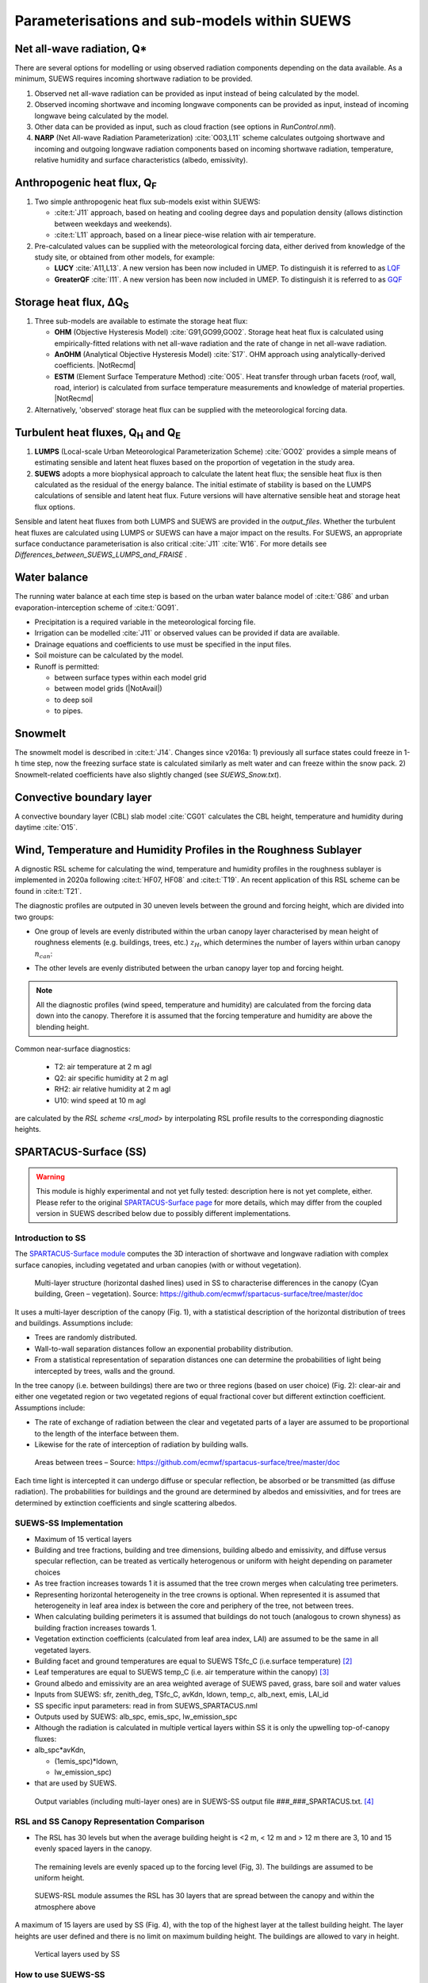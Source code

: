 .. _physics_schemes:

Parameterisations and sub-models within SUEWS
=============================================

Net all-wave radiation, Q\*
---------------------------

There are several options for modelling or using observed radiation
components depending on the data available. As a minimum, SUEWS requires
incoming shortwave radiation to be provided.

#. Observed net all-wave radiation can be provided as input instead of
   being calculated by the model.
#. Observed incoming shortwave and incoming longwave components can be
   provided as input, instead of incoming longwave being calculated by
   the model.
#. Other data can be provided as input, such as cloud fraction (see
   options in `RunControl.nml`).
#. **NARP** (Net All-wave Radiation Parameterization) :cite:`O03,L11` scheme calculates outgoing
   shortwave and incoming and outgoing longwave radiation components
   based on incoming shortwave radiation, temperature, relative humidity
   and surface characteristics (albedo, emissivity).



Anthropogenic heat flux, Q\ :sub:`F`
------------------------------------


#. Two simple anthropogenic heat flux sub-models exist within SUEWS:

   -  :cite:t:`J11` approach, based on heating and cooling degree days and population density (allows distinction between weekdays and weekends).
   -  :cite:t:`L11` approach, based on a linear piece-wise relation with air temperature.

#. Pre-calculated values can be supplied with the meteorological forcing data, either derived from knowledge of the study site, or obtained from other models, for example:

   -  **LUCY** :cite:`A11,L13`. A new version has been now included in UMEP. To distinguish it is referred to as `LQF`_
   -  **GreaterQF** :cite:`I11`. A new version has been now included in UMEP. To distinguish it is referred to as `GQF`_

Storage heat flux, ΔQ\ :sub:`S`
-------------------------------

#. Three sub-models are available to estimate the storage heat flux:

   -  **OHM** (Objective Hysteresis Model) :cite:`G91,GO99,GO02`. Storage heat heat flux is calculated using empirically-fitted relations with net all-wave radiation and the rate of change in net all-wave radiation.
   -  **AnOHM** (Analytical Objective Hysteresis Model) :cite:`S17`. OHM approach using analytically-derived coefficients. |NotRecmd|
   -  **ESTM** (Element Surface Temperature Method) :cite:`O05`. Heat transfer through urban facets (roof, wall, road, interior) is calculated from surface temperature measurements and knowledge of material properties. |NotRecmd|

#. Alternatively, 'observed' storage heat flux can be supplied with the meteorological forcing data.

Turbulent heat fluxes, Q\ :sub:`H` and Q\ :sub:`E`
--------------------------------------------------

#. **LUMPS** (Local-scale Urban Meteorological Parameterization Scheme) :cite:`GO02` provides a simple means of estimating sensible and latent heat fluxes based on the proportion of vegetation in the study area.

#. **SUEWS** adopts a more biophysical approach to calculate the latent heat flux; the sensible heat flux is then calculated as the residual of the energy balance.
   The initial estimate of stability is based on the LUMPS calculations of sensible and latent heat flux.
   Future versions will have alternative sensible heat and storage heat flux options.

Sensible and latent heat fluxes from both LUMPS and SUEWS are provided in the `output_files`.
Whether the turbulent heat fluxes are calculated using LUMPS or SUEWS can have a major impact on the results.
For SUEWS, an appropriate surface conductance parameterisation is also critical :cite:`J11` :cite:`W16`.
For more details see `Differences_between_SUEWS_LUMPS_and_FRAISE` .

Water balance
-------------

The running water balance at each time step is based on the urban water balance model of :cite:t:`G86` and urban evaporation-interception scheme of :cite:t:`GO91`.

-  Precipitation is a required variable in the meteorological forcing file.
-  Irrigation can be modelled :cite:`J11` or observed values can be provided if data are available.
-  Drainage equations and coefficients to use must be specified in the input files.
-  Soil moisture can be calculated by the model.
-  Runoff is permitted:

   -  between surface types within each model grid
   -  between model grids (|NotAvail|)
   -  to deep soil
   -  to pipes.

Snowmelt
--------

The snowmelt model is described in :cite:t:`J14`.
Changes since v2016a:
1) previously all surface states could freeze in 1-h time step, now the freezing surface state is
calculated similarly as melt water and can freeze within the snow pack.
2) Snowmelt-related coefficients have also slightly changed (see `SUEWS_Snow.txt`).

Convective boundary layer
-------------------------

A convective boundary layer (CBL) slab model :cite:`CG01` calculates the CBL height, temperature and humidity during daytime :cite:`O15`.

.. SOLWEIG is fully removed since 2019a

.. Thermal comfort
.. ---------------

.. **SOLWEIG** (Solar and longwave environmental irradiance geometry model,
.. Lindberg et al. 2008 :cite:`F08`, Lindberg and Grimmond 2011 :cite:`FG11`) is a 2D
.. radiation model to estimate mean radiant temperature.

.. .. figure:: /assets/img/Bluews_2.jpg
..     :alt:  Overview of scales. Source: Onomura et al. (2015) :cite:`O15`

..     Overview of scales. Source: Onomura et al. (2015) :cite:`O15`




.. _LQF: http://umep-docs.readthedocs.io/en/latest/OtherManuals/LQF_Manual.html
.. _GQF: http://umep-docs.readthedocs.io/en/latest/OtherManuals/GQF_Manual.html

.. _rsl_mod:

Wind, Temperature and Humidity Profiles in the Roughness Sublayer
----------------------------------------------------------------------------
A dignostic RSL scheme for calculating the wind, temperature and humidity profiles in the roughness sublayer is implemented in 2020a following :cite:t:`HF07, HF08` and :cite:t:`T19`.
An recent application of this RSL scheme can be found in :cite:t:`T21`.

The diagnostic profiles are outputed in 30 uneven levels between the ground and forcing height, which are divided into two groups:

- One group of levels are evenly distributed within the urban canopy layer characterised by mean height of roughness elements (e.g. buildings, trees, etc.) :math:`z_H`, which determines the number of layers within urban canopy :math:`n_{can}`:

.. math::
   :nowrap:

   \[
         n_{can} =
   \begin{cases}
      3 & \text{if } z_H \leq \text{2 m} \\
      10 & \text{if } \text{2 m} \lt z_H \leq \text{10 m} \\
      15 & \text{if } z_H \gt \text{10 m} \\

   \end{cases}
   \]

- The other levels are evenly distributed between the urban canopy layer top and forcing height.


.. note::

   All the diagnostic profiles (wind speed, temperature and humidity) are calculated
   from the forcing data down into the canopy.
   Therefore it is assumed that the forcing temperature and humidity
   are above the blending height.



Common near-surface diagnostics:

   -  T2: air temperature at 2 m agl
   -  Q2: air specific humidity at 2 m agl
   -  RH2: air relative humidity at 2 m agl
   -  U10: wind speed at 10 m agl

are calculated by the `RSL scheme <rsl_mod>` by interpolating RSL profile results to the corresponding diagnostic heights.


SPARTACUS-Surface (SS)
----------------------

.. warning:: This module is highly experimental and not yet fully tested: description here is not yet complete, either. Please refer to the original `SPARTACUS-Surface page <https://github.com/ecmwf/spartacus-surface>`_ for more details, which may differ from the coupled version in SUEWS described below due to possibly different implementations.

Introduction to SS
******************

The `SPARTACUS-Surface module <https://github.com/ecmwf/spartacus-surface>`_ computes the 3D interaction of shortwave and longwave radiation with complex surface canopies, including vegetated and urban canopies (with or without vegetation).



.. figure:: /assets/img/SUEWS002.jpg
	:alt: Multi-layer structure of SS

	Multi-layer structure (horizontal dashed lines) used in SS to characterise differences in the canopy (Cyan building, Green – vegetation). Source: https://github.com/ecmwf/spartacus-surface/tree/master/doc

It uses a multi-layer description of the canopy (Fig. 1), with a statistical description of the horizontal distribution of trees and buildings.
Assumptions include:

-  Trees are randomly distributed.

-  Wall-to-wall separation distances follow an exponential probability distribution.

-  From a statistical representation of separation distances one can determine the probabilities of light being intercepted by trees, walls and the ground.

In the tree canopy (i.e. between buildings) there are two or three regions (based on user choice) (Fig. 2): clear-air and either one vegetated region or two vegetated regions of equal fractional cover but different extinction coefficient.
Assumptions include:

-  The rate of exchange of radiation between the clear and vegetated parts of a layer are assumed to be proportional to the length of the interface between them.

-  Likewise for the rate of interception of radiation by building walls.



.. figure:: /assets/img/SUEWS003.jpg
   :alt: Areas between trees

   Areas between trees – Source: https://github.com/ecmwf/spartacus-surface/tree/master/doc

Each time light is intercepted it can undergo diffuse or specular reflection, be absorbed or be transmitted (as diffuse radiation).
The probabilities for buildings and the ground are determined by albedos and emissivities, and for trees are determined by extinction coefficients and
single scattering albedos.

SUEWS-SS Implementation
************************

-  Maximum of 15 vertical layers

-  Building and tree fractions, building and tree dimensions, building albedo and emissivity, and diffuse versus specular reflection, can be treated as vertically heterogenous or uniform with height depending on parameter choices

-  As tree fraction increases towards 1 it is assumed that the tree crown merges when calculating tree perimeters.

-  Representing horizontal heterogeneity in the tree crowns is optional.   When represented it is assumed that heterogeneity in leaf area index is between the core and periphery of the tree, not between trees.

-  When calculating building perimeters it is assumed that buildings do not touch (analogous to crown shyness) as building fraction increases towards 1.

-  Vegetation extinction coefficients (calculated from leaf area index, LAI) are assumed to be the same in all vegetated layers.

-  Building facet and ground temperatures are equal to SUEWS TSfc_C (i.e.surface temperature) [2]_

-  Leaf temperatures are equal to SUEWS temp_C (i.e. air temperature within the canopy) [3]_

-  Ground albedo and emissivity are an area weighted average of SUEWS paved, grass, bare soil and water values

-  Inputs from SUEWS: sfr, zenith_deg, TSfc_C, avKdn, ldown, temp_c, alb_next, emis, LAI_id

-  SS specific input parameters: read in from SUEWS_SPARTACUS.nml

-  Outputs used by SUEWS: alb_spc, emis_spc, lw_emission_spc

-  Although the radiation is calculated in multiple vertical layers within SS it is only the upwelling top-of-canopy fluxes:

-  alb_spc*avKdn,

   -  (1emis_spc)*ldown,

   -  lw_emission_spc)

-  that are used by SUEWS.
  Output variables (including multi-layer ones) are in SUEWS-SS output file ###_###_SPARTACUS.txt.
  [4]_

RSL and SS Canopy Representation Comparison
******************


-  The RSL has 30 levels but when the average building height is <2 m, < 12 m and > 12 m there are 3, 10 and 15 evenly spaced layers in the canopy.
  The remaining levels are evenly spaced up to the forcing level (Fig, 3).
  The buildings are assumed to be uniform height.



.. figure:: /assets/img/SUEWS004.png
   :alt: SUEWS-RSL

   SUEWS-RSL module assumes the RSL has 30 layers that are spread between the canopy and within the atmosphere above


A maximum of 15 layers are used by SS (Fig. 4), with the top of the highest layer at the tallest building height.
The layer heights are user defined and there is no limit on maximum building height.
The buildings are allowed to vary in height.



.. figure:: /assets/img/SUEWS004.png
	:alt: Overview of SUEWS

   Vertical layers used by SS

.. .. |SUEWS005|

How to use SUEWS-SS
*******************

To run SUEWS-SS the SS specific files that need to be modified are:

RunControl.nml

SUEWS_SPARTACUS.nml

Non-SS specific SUEWS input file parameters also need to have appropriate values.
For example, LAI, albedos and emissivities are used by SUEWS-SS as explained in sections 5.3-5.7.



Inputs
^^^^^^

RunControl.nml

SS is used within SUEWS when RunControl.nml parameter:

-  NetRadiationMethod is greater than 1000.

   -  Sensible values are 1001, 1002 or 1003.

   -  The remainder after division by 1000 is 1, 2 or 3 then the Ldown method of NetRadiationMethod 1, 2 or 3 is used, respectively.

      SUEWS_SPARTACUS.nml

-  File used to specify the SS model options when coupled to SUEWS.

-  **Configuration / Default Value**

-  SUEWS \* - Layer 1 SS parameter should equal the SUEWS parameter specified

.. list-table::
   :widths: 14 14 14 14 14 14 14
   :header-rows: 0


   * - **Parameter**
     - * *Type**
     - **De fault**
     - **Use**
     - * *Descri ption**
     - **Com ments**
     - **SUEWS \**

   * - nlayers
     - Integer
     - 1
     - MU
     - Number of vertical layers in the canopy
     - Max value is 15
     -

   * - use_sw_direct_albedo
     - Boolean
     - False – default

       True
     - MD
     - Specify ground and roof albedos sep arately for direct solar ra diation
     - Only con sidered when sw_dn_ direct_ frac>0.

       False reco mmended
       - unless user knows the diffuse and direct albedo.

       False (d efault)
       - Same ground albedo for diffuse and direct solar ra diation

       True - Specify ground albedo sep arately for direct solar ra diation
     -

   * - n_vegetation_region_urban
     - Integer
     - 1.
       -

       default

       2
     - MD
     - Number of regions used to d escribe veg etation
     - 1 might be okay de pending on the level of a ccuracy needed.

       See Hogan et al.
       (2018) – details of SPARTA CUS-Veg etation for more infor mation.

       1 (d efault) – hetero geneity of veg etation not con sidered

       2 – hetero geneity of veg etation con sidered
     -

   * - n_stream_sw_urban
     - Integer
     - 4
     - MD
     - SW diffuse streams per hem isphere (note: this is the number of qua drature points so a value of 4 corr esponds to an ‘8 -stream s cheme’)
     - 4 is recom mended.
       At large comput ational cost small impro vements in a ccuracy can be made by inc reasing from 4 (Hogan 2019b).

       Comp arisons with DART (S tretton et al.
       1)    found that 8 may be better (i.e.
       16 streams total)
     -

   * - n_stream_lw_urban
     - Integer
     - 4
     - MD
     - LW streams per hem isphere (note: this is the number of qua drature points so a value of 4 corr esponds to an ‘8 -stream s cheme’)
     - 4 is recom mended.
       At large comput ational cost small impro vements in a ccuracy can be made by inc reasing from 4 (Hogan 2019b).

       Eva luation against DART has used N = 8 (i.e 16 streams total).
     -

   * - sw_dn_direct_frac
     - Float
     - 0.45
     - MD
     - F raction of down welling sh ortwave ra diation that is direct
     - 0.45 is based on Berri zbeitia et al.
       (2020) ( Belgium and Berlin annual av erage), but could be im proved.
     -

   * - air_ext_sw
     - Float
     - 0.0
     - MD
     - Sh ortwave w aveleng th-inde pendent air ext inction coef ficient (m\ :su p:`-1`) (i.e.
       number of r adiance e-f oldings per metre)
     - (Hogan 2019b).

       Rea sonable approx imation (p ersonal commun ication Robin Hogan).
     -

   * - air_ssa_sw
     - Float
     - 0.95
     - MD
     - Sh ortwave single sca ttering albedo of air
     - 0.95 (Hogan 2019b)

       Air _ext_sw is not used if a ir_ext_ sw=0.0.
     -

   * - veg_ssa_sw
     - Float
     - 0.46
     - MD
     - Sh ortwave single sca ttering albedo of leaves
     - Br oadband sh ortwave veg etation SSA values range between 0.41 and 0.52 for RAMI5 Jä rvselja birch stand forest trees (see section 5.3).
       0.46 is the default value but users can choose their own value, for example by using the most appr opriate RAMI5 Jä rvselja birch stand forest tree
       type in section 5.3.
     -

   * - air_ext_lw
     - Float
     - 0.
     - MD
     - L ongwave w aveleng th-inde pendent air ext inction coef ficient (m\ :su p:`-1`) (i.e.
       number of r adiance e-f oldings per metre)
     - is a bad approx imation (Hogan 2019b)

       better represe ntation r equires several band tr eatment which is not in SS yet
     -

   * - air_ssa_lw
     - Float
     - 0.
     - MD
     - L ongwave single sca ttering albedo of air
     - is from Hogan 2019b.

       air _ssa_lw is not used when a ir_ext_ lw=0.0.
     -

   * - veg_ssa_lw
     - Float
     - 0.06
     - MD
     - L ongwave single sca ttering albedo of leaves
     - Should be es timated using a veg etation type in h ttps:// speclib .jpl.na sa.gov/ library (see section 5.3 for de tails).

       Refl ectance values are:

       ~0.04 for *Acer Pensylv anicum*

       ~0.02 for
       * Quercus Robur*

       ~0.04 for *Betula Lenta*.

       SSA ~2*refl ectance so 0.06 is chosen as the d efault.
     -

   * - veg_fsd
     - Float
     - 0.7
     - MD
     - Fra ctional s tandard de viation of the veg etation exti nction.
     - 0.7 has been used in SS for the RAMI-V radiat ion-veg etation inte rcompar ison\ : sup:`5` and the value should be updated based on the fi ndings.

       Det ermines ext inction coef ficient in the inner and outer layers of the tree crown when n_veget ation_r egion_u rban=2.
     - -

   * - veg_contact_fraction
     - Float
     - 0.
     - MD
     - F raction of veg etation edge in contact with b uilding walls
     - Change from 0.
       if d etailed canopy g eometry data are ava ilable.
     - -

   * - ground_albedo_dir_mult_fact
     - Float
     - 1.
     - MD
     - Ratio of the direct and diffuse albedo of the ground
     - Can from 1.
       if d etailed kn owledge of the direct and diffuse albedo is ava ilable.
     - -

   * - height
     - Float array (dim: nl ayer+1)
     - < 16
     - MU
     - Height of the layer int erfaces
     - -
     - -

   * - building_frac
     - Float array (dim: nlayer)
     - -
     - MU
     - B uilding plan area density
     - -
     - F r_Bldgs

   * - veg_frac
     - Float array (dim: nlayer)
     - -
     - MU
     - Tree plan area density
     - -
     - F r_EveTr + F r_DecTr

   * - building_scale
     - Float array (dim: nlayer)
     - -
     - MU
     - Building hor izontal scale (m)
     - Effective b uilding d iameter (See Fig.
       5, S tretton et al.
       (in prep))

       e stimate from ins pecting bu ildings (e.g. GIS data)

       used with buildi ng_frac to ca lculate the average b uilding pe rimeter length fo llowing Eq.
       8 of S partacu s_surfa ce_docu mentati on.pdf.
     - -

   * - veg_scale
     - Float array (dim: nlayer)
     - -
     - MU
     - Veg etation hor izontal scale (m)
     - Veg etation scale.

       e stimate from veg etation data (e.g.
       Google street view)

       used with veg_f raction to ca lculate the average veg etation pe rimeter length fo llowing Eq.
       2 of Hogan et al.
       (2018)
     - -

   * - roof_albedo
     - Float array (dim: nlayer)
     - -
     - MU
     - Roof albedo
     - If unknown
       - values can be found in SUE WS_NonV eg.txt.
     - -

   * - wall_albedo
     - Float array (dim: nlayer)
     - -
     - MU
     - Wall albedo
     - If unknown
       - values can be found in SUE WS_NonV eg.txt.
     - -

   * - roof_emissivity
     - Float array (dim: nlayer)
     - -
     - MU
     - Roof emi ssivity
     - If unknown
       - values can be found in SUE WS_NonV eg.txt.
     - -

   * - wall_emissivity
     - Float array (dim: nlayer)
     - -
     - MU
     - Wall emi ssivity
     - If unknown
       - values can be found in SUE WS_NonV eg.txt.
     - -

   * - roof_albedo_dir_mult_fact
     - Float array (dim: nlayer)
     - 1., 1., etc.
     - MD
     - Ratio of the direct and diffuse albedo of the roof
     - updated from 1.
       if know direct and diffuse albedo values
     - -

   * - wall_specular_frac
     - Float array (dim: nlayer)
     - 0., 0., etc
     - MD
     - F raction of wall ref lection that is s pecular
     - Updated from 0.
       if s pecular ref lection is known.
     - -


Outputs
^^^^^^^^^^^^

###_YYYY_SPARTACUS.txt

-  ### - FileCode in RunControl.nml

-  YYYY - year the output file contains

-  For 12-71, 75-134 # represents each layer in nlayer

.. list-table::
   :widths: 25 25 25 25
   :header-rows: 0


   * - Columns
     - Name
     - Description
     - SS Name

   * - 1
     - Year
     - Year [YYYY]
     - -

   * - 2
     - DOY
     - Day of year [DOY]
     - -

   * - 3
     - Hour
     - Hour [HH]
     - -

   * - 4
     - Min
     - Minute [MM]
     - -

   * - 5
     - Dectime
     - Decimal time [-]
     - -

   * - 6
     - alb
     - Albedo at top-of-canopy.

       Average of diffuse and direct albedos weighted by the amount of diffuse and direct shortwave radiation.
     - bc_out%sw_albedo and b c_out%sw_albedo_dir

   * - 7
     - emis
     - Emissivity at top-of-canopy
     - b c_out%lw_emissivity

   * - 8
     - Lemission
     - Longwave upward emission at top-of-canopy [W m\ :sup:`-2`]
     - bc_out%lw_emission

   * - 9
     - Lup
     - Longwave upward ( emission+reflected) at top-of-canopy [W m\ :sup:`-2`]
     - -

   * - 10
     - Kup
     - Shortwave upward (reflected) at top-of-canopy [W m\ :sup:`-2`]
     - -

   * - 11
     - Qn
     - Net all-wave radiation at top-of-canopy [W m\ :sup:`-2`]
     - -

   * - 12-26
     - LCAAbs#
     - Longwave absorption rate in clear-air part of layer [W m\ :sup:`-2`]
     - lw _flux%clear_air_abs

   * - 27-41
     - LWallNet#
     - Net longwave flux into walls [W m\ :sup:`-2`]
     - lw_flux%wall_net

   * - 42-56
     - LRfNet#
     - Net longwave flux into roofs [W m\ :sup:`-2`]
     - lw_flux%roof_net

   * - 57-71
     - LRfIn#
     - Longwave flux into walls [W m-2]
     - lw_flux%roof_in

   * - 72
     - LTopNet
     - Top-of-canopy net longwave flux [W m-2]
     - lw_flux%top_net

   * - 73
     - LGrndNet
     - Net longwave flux into the ground [W m-2]
     - lw_flux%ground_net

   * - 74
     - LTopDn
     - Top-of-canopy downwelling longwave flux [W m-2]
     - lw_flux%top_dn

   * - 75-89
     - KCAAbs#
     - Shortwave absorption rate in clear-air part of layer [W m-2]
     - sw _flux%clear_air_abs

   * - 90-104
     - KWallNet#
     - Net shortwave flux into walls [W m-2]
     - sw_flux%wall_net

   * - 105-119
     - KRfNet#
     - Net shortwave flux into roofs [W m-2]
     - sw_flux%roof_net

   * - 120-134
     - KRfIn#
     - Shortwave flux into walls [W m-2]
     - sw_flux%roof_in

   * - 135
     - KTopDnDir
     - Direct shortwave flux into roofs [W m-2]
     - sw_flux%top_dn_dir

   * - 136
     - KTopNet
     - Top-of-canopy net shortwave flux [W m-2]
     - sw_flux%top_net

   * - 137
     - KGrndDnDir
     - Direct downwelling shortwave flux into the ground [W m-2]
     - sw _flux%ground_dn_dir

   * - 138
     - KGrndNet
     - Net shortwave flux into the ground [W m-2]
     - sw_flux%ground_net


Vegetation single scattering albedo (SSA)
^^^^^^^^^^^^^^^^^^^^^^^^^^^^^^^^^^^^^^^^^^

The **shortwave** broadband SSA is equal to the sum of the broadband reflectance and transmittance (Yang et al., 2020).
Given reflectance and transmittance spectra the SSA is calculated according to

.. math:: \text{SSA} = \ \frac{\int_{\sim 400\ \text{nm}}^{\sim 2200\ \text{nm}}{R \times S}\text{dλ}}{\int_{\sim 400\ \text{nm}}^{\sim 2200\ \text{nm}}S\text{dλ}} + \frac{\int_{\sim 400\ \text{nm}}^{\sim 2200\ \text{nm}}{T \times S}\text{dλ}}{\int_{\sim 400\ \text{nm}}^{\sim 2200\ \text{nm}}S\text{dλ}}

where R - leaf reflectance spectrum

T - leaf transmittance spectrum and

S - clear-sky surface spectrum.

The integrals are performed between 400 nm and 2200 nm because this is the spectral range that RAMI5\ :sup:`5` Järvselja birch stand forest spectra
are available.
This is a reasonable approximation since it is where the majority of incoming SW energy resides (as seen from the clear-sky surface spectrum in Fig.
6).

Users can use the default value of 0.46, from RAMI5 Järvselja birch stand forest tree types or calculate their own SSA (Fig..
There are more tree R and T profiles `here <https://rami-benchmark.jrc.ec.europa.eu/_www/phase_descr.php?strPhase=RAMI5>`__\ :sup:`5`,

Figure 6: RAMI5\ :sup:`5` data used to calculate R, T, and SSA, and R, T, and SSA values: (a) top-of-atmosphere incoming solar flux and clear-sky
surface spectrum (Hogan and Matricardi, 2020) (b) RAMI5 R and T spectra, and (c) calculated broadband R, T, and SSA values.



.. figure:: /assets/img/SUEWS006.png
	:alt: Overview of SUEWS

	RAMI5\ :sup:`5` data used to calculate R, T, and SSA, and R, T, and SSA values: (a) top-of-atmosphere incoming solar flux and clear-sky surface spectrum (Hogan and Matricardi, 2020) (b) RAMI5 R and T spectra, and (c) calculated broadband R, T, and SSA values.


The **longwave** broadband SSA could be calculated in the same way but with the integral over the thermal infra-red (8-14 𝜇m), S replaced with the
Plank function at Earth surface temperature, and R + T for the thermal infra-red.
The approximation R + T = 2R can be made.
R for different materials is available at https://speclib.jpl.nasa.gov/library\  [5]_\ `.
<https://speclib.jpl.nasa.gov/library>`__ The peak in the thermal infra-red is ~10 𝜇m.
Based on inspection of R profiles for several tree species SSA=0.06 is the default value.

Building albedo and emissivity
^^^^^^^^^^^^^^^^^^^^^^^^^^^^^^

Use broadband values in Table C.1 of Kotthaus et al.
2014.
Full spectra can be found in the `spectral library documentation <http://micromet.reading.ac.uk/spectral-library/>`__\  [6]_.

Ground albedo and emissivity
^^^^^^^^^^^^^^^^^^^^^^^^^^^^^^

In SUEWS-SS this is calculated as

(𝛼(1)*sfr(PavSurf)+𝛼(5)*sfr(GrassSurf)+𝛼(6)*sfr(BSoilSurf)+𝛼(7)*sfr(WaterSurf))/ (sfr(PavSurf) + sfr(GrassSurf) + sfr(BSoilSurf) + sfr(WaterSurf))

where 𝛼 is either the ground albedo or emissivity.

𝛼 values for the surfaces should be set by specifying surface codes in SUEWS_SiteSelect.txt.
Codes should correspond to existing appropriate surfaces in SUEWS_NonVeg.txt and SUEWS_NonVeg.txt.
Alternatively, new surfaces can be made in SUEWS_NonVeg.txt and SUEWS_NonVeg.txt with 𝛼 values obtained for example from the spectral library.

Consistency of SUEWS and SS parameters
^^^^^^^^^^^^^^^^^^^^^^^^^^^^^^^^^^^^^^^^^^

SUEWS building and tree (evegreen+decidious) fractions in SUEWS_SiteSelect.txt should be consistent with the SUEWS_SPARTACUS.nml building_frac and
veg_frac of the lowest model layer.

Leaf area index (LAI)
^^^^^^^^^^^^^^^^^^^^^^^^

The total vertically integrated LAI provided by SUEWS is used in SS to determine the LAI and vegetation extinction coefficient in each layer.
Surface codes in SUEWS_SiteSelect.txt should correspond to appropriate LAI values in SUEWS_veg.txt.

Future Work:
******************

-  New SUEWS input table containing SPARTACUS profiles

-  Add check for consistency of SUEWS and SS surface fractions

-  Include snow

References
******************

Berrizbeitia SE, EJ Gago, T Muneer 2020: Empirical Models for the Estimation of Solar Sky-Diffuse Radiation.
A Review and Experimental Analysis.
*Energies*, 13, 701

Hogan RJ, T Quaife, R Braghiere 2018: Fast matrix treatment of 3-D radiative transfer in vegetation canopies: SPARTACUS-Vegetation 1.1.
*Geoscientific Model Development* 11.1, 339-350.

Hogan RJ 2019a: An exponential model of urban geometry for use in radiative transfer applications.
*Boundary-Layer Meteorology* 170.3, 357-372.

Hogan RJ 2019b: Flexible treatment of radiative transfer in complex urban canopies for use in weather and climate models.
*Boundary-Layer Meteorology* 173.1, 53-78.

Hogan RJ and M Matricardi 2020: Evaluating and improving the treatment of gases in radiation schemes: the Correlated K-Distribution Model
Intercomparison Project (CKDMIP).
*Geoscientific* *Model Development* 13, 6501–6521.

Kotthaus S et al.
2014:Derivation of an urban materials spectral library through emittance and reflectance spectroscopy.
*ISPRS Journal of Photogrammetry and Remote Sensing* 94, 194-212.

Oke TR, G Mills, A Christen, JA Voogt, 2017.
*Urban climates*.
Cambridge University Press.

Stephens GL et al.
2012: An update on Earth's energy balance in light of the latest global observations.
*Nature Geoscience* 5, 691-696.
Stretton et al.
2022: Modelling vertically resolved shortwave radiation in urban areas: evaluation of SPARTACUS-Urban.
*Boundary Layer Meteorology*

Stretton et al.
in prep: Characterising the vertical structure of urban buildings for use in atmospheric models.

Yang B, Y He, W Chen 2020: A simple method for estimation of leaf dry matter content in fresh leaves using leaf scattering albedo.
*Global Ecology and Conservation* 23, e01201

.. [1]
   https://github.com/ecmwf/spartacus-surface/tree/master/doc

.. [2]
   Confirming the ESTM coupling will allow this to be modified

.. [3]
   This is from the RSL model (XX) and varies with layer

.. [4]
   currently (December 2021)– this will be updated but requires other
   updates first

.. [5]
   https://speclib.jpl.nasa.gov/library

.. [6]
   Kotthaus S, T Smith, M Wooster, S Grimmond 2013: Spectral Library of
   Impervious Urban Materials (1.0) [Data set]. Zenodo.
   https://doi.org/10.5281/zenodo.4263842

   http://micromet.reading.ac.uk/spectral-library/
